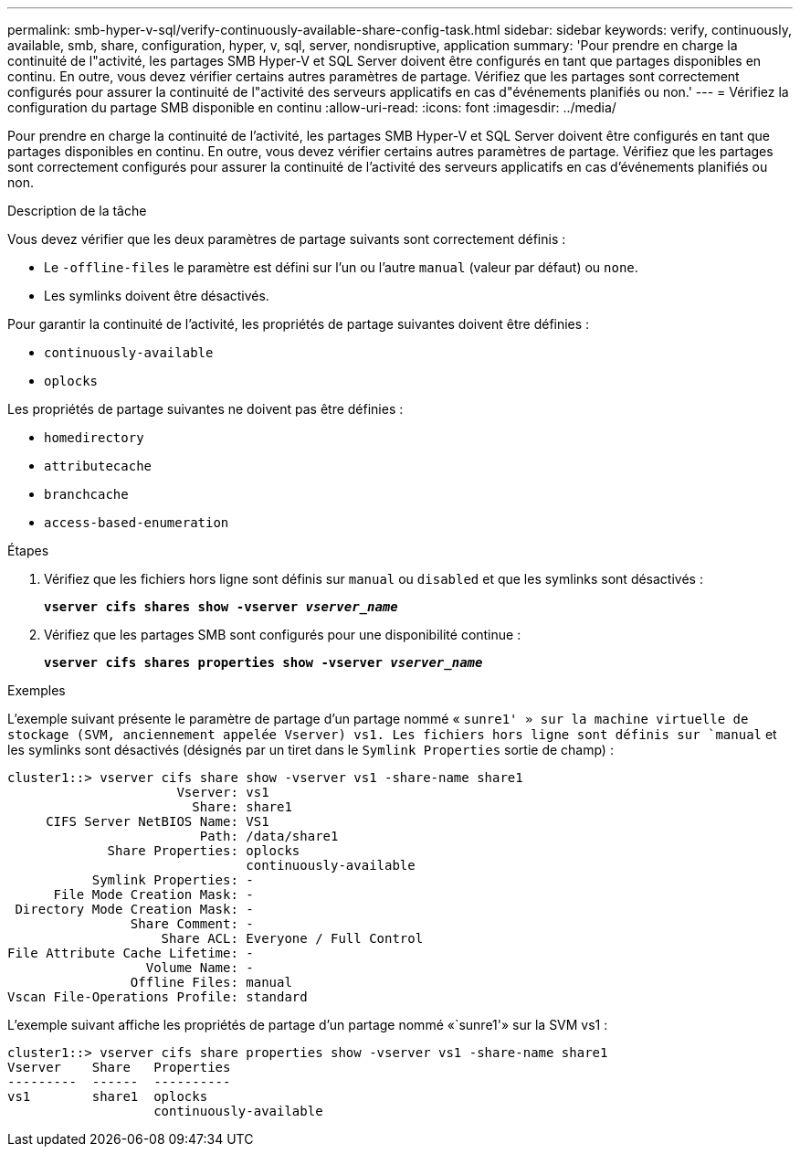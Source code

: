 ---
permalink: smb-hyper-v-sql/verify-continuously-available-share-config-task.html 
sidebar: sidebar 
keywords: verify, continuously, available, smb, share, configuration, hyper, v, sql, server, nondisruptive, application 
summary: 'Pour prendre en charge la continuité de l"activité, les partages SMB Hyper-V et SQL Server doivent être configurés en tant que partages disponibles en continu. En outre, vous devez vérifier certains autres paramètres de partage. Vérifiez que les partages sont correctement configurés pour assurer la continuité de l"activité des serveurs applicatifs en cas d"événements planifiés ou non.' 
---
= Vérifiez la configuration du partage SMB disponible en continu
:allow-uri-read: 
:icons: font
:imagesdir: ../media/


[role="lead"]
Pour prendre en charge la continuité de l'activité, les partages SMB Hyper-V et SQL Server doivent être configurés en tant que partages disponibles en continu. En outre, vous devez vérifier certains autres paramètres de partage. Vérifiez que les partages sont correctement configurés pour assurer la continuité de l'activité des serveurs applicatifs en cas d'événements planifiés ou non.

.Description de la tâche
Vous devez vérifier que les deux paramètres de partage suivants sont correctement définis :

* Le `-offline-files` le paramètre est défini sur l'un ou l'autre `manual` (valeur par défaut) ou `none`.
* Les symlinks doivent être désactivés.


Pour garantir la continuité de l'activité, les propriétés de partage suivantes doivent être définies :

* `continuously-available`
* `oplocks`


Les propriétés de partage suivantes ne doivent pas être définies :

* `homedirectory`
* `attributecache`
* `branchcache`
* `access-based-enumeration`


.Étapes
. Vérifiez que les fichiers hors ligne sont définis sur `manual` ou `disabled` et que les symlinks sont désactivés :
+
`*vserver cifs shares show -vserver _vserver_name_*`

. Vérifiez que les partages SMB sont configurés pour une disponibilité continue :
+
`*vserver cifs shares properties show -vserver _vserver_name_*`



.Exemples
L'exemple suivant présente le paramètre de partage d'un partage nommé « `sunre1' » sur la machine virtuelle de stockage (SVM, anciennement appelée Vserver) vs1. Les fichiers hors ligne sont définis sur `manual` et les symlinks sont désactivés (désignés par un tiret dans le `Symlink Properties` sortie de champ) :

[listing]
----
cluster1::> vserver cifs share show -vserver vs1 -share-name share1
                      Vserver: vs1
                        Share: share1
     CIFS Server NetBIOS Name: VS1
                         Path: /data/share1
             Share Properties: oplocks
                               continuously-available
           Symlink Properties: -
      File Mode Creation Mask: -
 Directory Mode Creation Mask: -
                Share Comment: -
                    Share ACL: Everyone / Full Control
File Attribute Cache Lifetime: -
                  Volume Name: -
                Offline Files: manual
Vscan File-Operations Profile: standard
----
L'exemple suivant affiche les propriétés de partage d'un partage nommé «`sunre1'» sur la SVM vs1 :

[listing]
----
cluster1::> vserver cifs share properties show -vserver vs1 -share-name share1
Vserver    Share   Properties
---------  ------  ----------
vs1        share1  oplocks
                   continuously-available
----